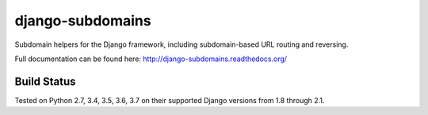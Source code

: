 django-subdomains
=================

Subdomain helpers for the Django framework, including subdomain-based URL
routing and reversing.

Full documentation can be found here: http://django-subdomains.readthedocs.org/

Build Status
------------

.. image:: https://travis-ci.org/whyflyru/django-subdomains.svg?branch=master
   :target: https://travis-ci.org/whyflyru/django-subdomains

Tested on Python 2.7, 3.4, 3.5, 3.6, 3.7 on their supported Django versions from
1.8 through 2.1.
